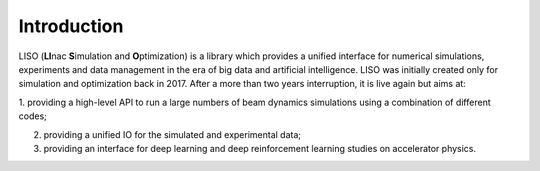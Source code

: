Introduction
============

LISO (**LI**\ nac **S**\ imulation and **O**\ ptimization) is a library which provides
a unified interface for numerical simulations, experiments and data management
in the era of big data and artificial intelligence. LISO was initially created only
for simulation and optimization back in 2017. After a more than two years interruption,
it is live again but aims at:

1. providing a high-level API to run a large numbers of beam dynamics simulations using a combination
of different codes;

2. providing a unified IO for the simulated and experimental data;

3. providing an interface for deep learning and deep reinforcement learning studies on accelerator physics.
